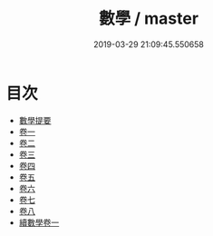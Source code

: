 #+TITLE: 數學 / master
#+DATE: 2019-03-29 21:09:45.550658
* 目次
 - [[file:KR3f0031_000.txt::000-1a][數學提要]]
 - [[file:KR3f0031_001.txt::001-1a][卷一]]
 - [[file:KR3f0031_002.txt::002-1a][卷二]]
 - [[file:KR3f0031_003.txt::003-1a][卷三]]
 - [[file:KR3f0031_004.txt::004-1a][卷四]]
 - [[file:KR3f0031_005.txt::005-1a][卷五]]
 - [[file:KR3f0031_006.txt::006-1a][卷六]]
 - [[file:KR3f0031_007.txt::007-1a][卷七]]
 - [[file:KR3f0031_008.txt::008-1a][卷八]]
 - [[file:KR3f0031_009.txt::009-1a][續數學卷一]]
